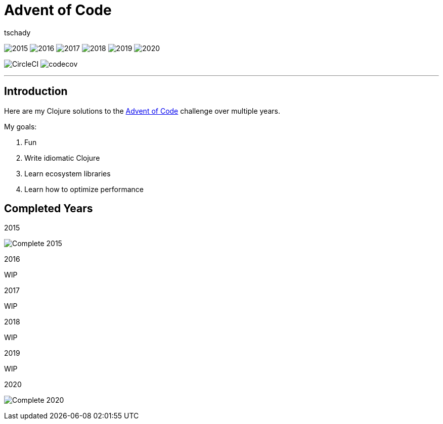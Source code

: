 = Advent of Code
:author: tschady

ifdef::env-github[]
:imagesdir: img/

:tip-caption: :bulb:
:note-caption: :information_source:
:important-caption: :heavy_exclamation_mark:
:caution-caption: :fire:
:warning-caption: :warning:

endif::[]

image:2015.svg[]
image:2016.svg[]
image:2017.svg[]
image:2018.svg[]
image:2019.svg[]
image:2020.svg[]

image:https://circleci.com/gh/tschady/advent-of-code.svg?style=svg["CircleCI", https://circleci.com/gh/tschady/advent-of-code]
image:https://codecov.io/gh/tschady/advent-of-code/branch/master/graph/badge.svg["codecov", https://codecov.io/gh/tschady/advent-of-code]

---

## Introduction
Here are my Clojure solutions to the https://adventofcode.com[Advent of Code] challenge over multiple years.

My goals:

. Fun
. Write idiomatic Clojure
. Learn ecosystem libraries
. Learn how to optimize performance

## Completed Years

.2015
image:complete-2015.gif["Complete 2015"]

.2016
WIP

.2017
WIP

.2018
WIP

.2019
WIP

.2020
image:complete-2020.gif["Complete 2020"]
